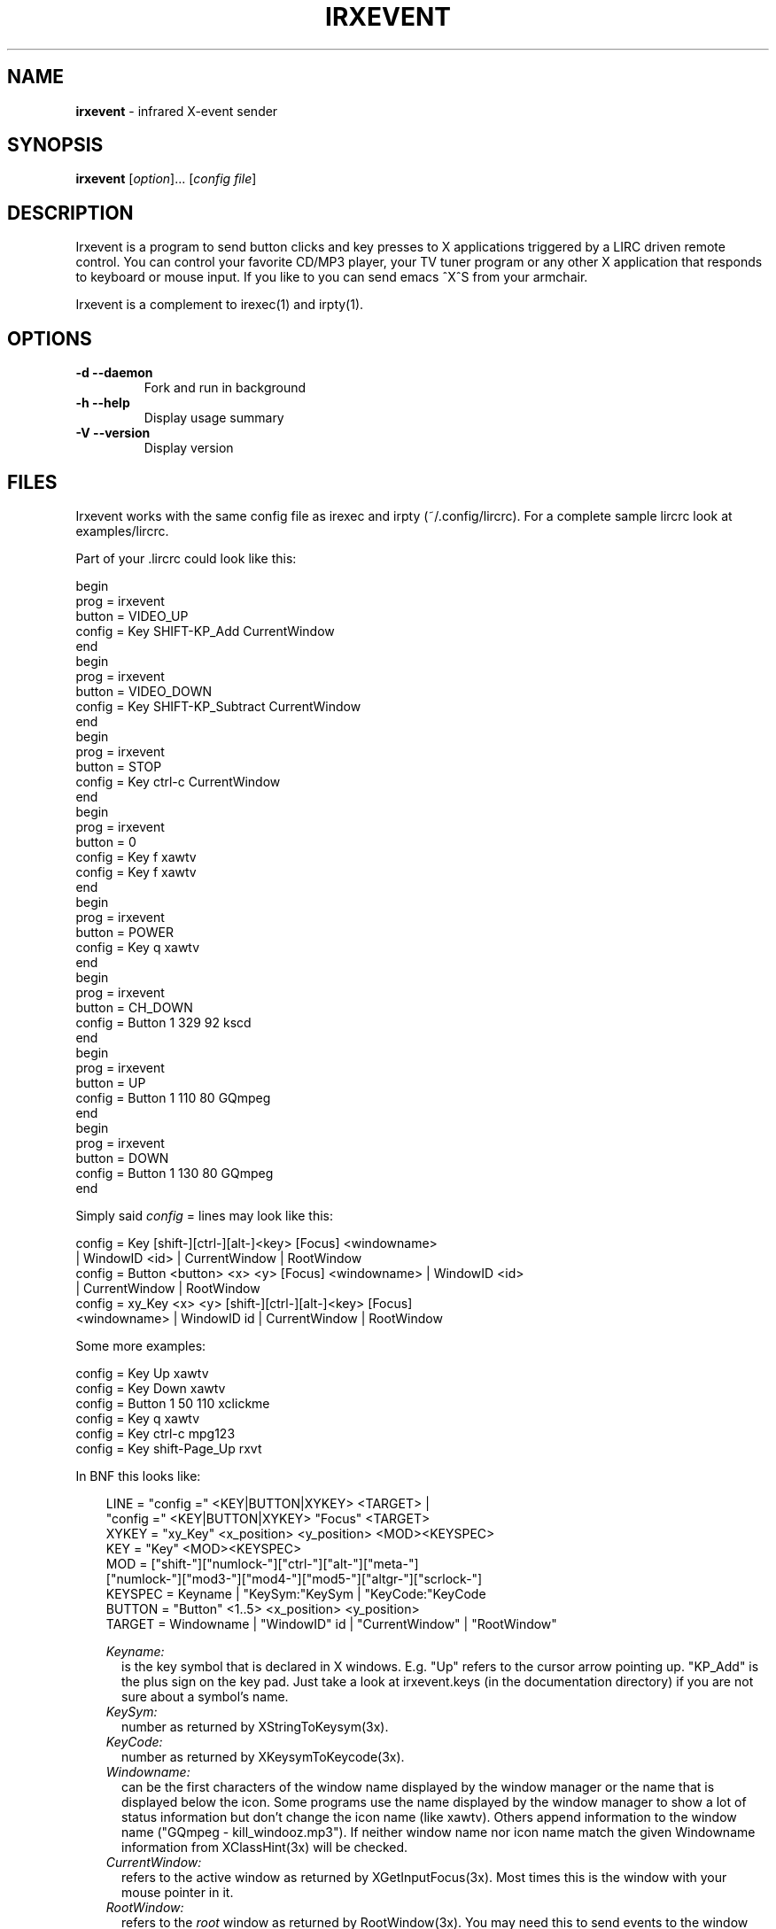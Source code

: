 .TH IRXEVENT "1" "Last change: Aug 2015" "irxevent 0.10.1" "User Commands"
.SH NAME
.P
\fBirxevent\fR - infrared X-event sender
.SH SYNOPSIS
.P
\fBirxevent\fR [\fIoption\fR]... [\fIconfig file\fR]
.SH DESCRIPTION
.P
Irxevent is a program to send button clicks and key presses to X
applications triggered by a LIRC driven remote control. You can control your
favorite CD/MP3 player, your TV tuner program or any other X application
that responds to keyboard or mouse input. If you like to you can send emacs
^X^S from your armchair.

Irxevent is a complement to irexec(1) and irpty(1).
.SH OPTIONS
.TP
\fB\-d\fR \fB\-\-daemon\fR
Fork and run in background
.TP
\fB\-h\fR \fB\-\-help\fR
Display usage summary
.TP
\fB\-V\fR \fB\-\-version\fR
Display version
.SH FILES
.P
Irxevent works with the same config file as irexec and irpty
(~/.config/lircrc). For a complete sample lircrc look at examples/lircrc.
.P
Part of your .lircrc could look like this:

.nf
begin
        prog = irxevent
        button = VIDEO_UP
        config = Key SHIFT\-KP_Add CurrentWindow
end
begin
        prog = irxevent
        button = VIDEO_DOWN
        config = Key SHIFT\-KP_Subtract CurrentWindow
end
begin
        prog = irxevent
        button = STOP
        config = Key ctrl\-c CurrentWindow
end
begin
        prog = irxevent
        button = 0
        config = Key f xawtv
        config = Key f xawtv
end
begin
        prog = irxevent
        button = POWER
        config = Key q xawtv
end
begin
        prog = irxevent
        button = CH_DOWN
        config = Button 1 329 92 kscd
end
begin
        prog = irxevent
        button = UP
        config = Button 1 110 80 GQmpeg
end
begin
        prog = irxevent
        button = DOWN
        config = Button 1 130 80 GQmpeg
end
.fi

Simply said \fIconfig\fR =  lines may look like this:

.nf
config = Key [shift\-][ctrl\-][alt\-]<key> [Focus] <windowname>
        | WindowID <id> | CurrentWindow | RootWindow
config = Button <button> <x> <y> [Focus] <windowname> | WindowID <id>
        | CurrentWindow | RootWindow
config = xy_Key <x> <y> [shift\-][ctrl\-][alt\-]<key> [Focus]
        <windowname> | WindowID id | CurrentWindow | RootWindow
.fi

Some more examples:

.nf
config = Key Up xawtv
config = Key Down xawtv
config = Button 1 50 110 xclickme
config = Key q xawtv
config = Key ctrl\-c mpg123
config = Key shift\-Page_Up rxvt
.fi

In BNF this looks like:

.RS 3
.nf
LINE    = "config =" <KEY|BUTTON|XYKEY> <TARGET> |
          "config =" <KEY|BUTTON|XYKEY> "Focus" <TARGET>
XYKEY   = "xy_Key" <x_position> <y_position> <MOD><KEYSPEC>
KEY     = "Key" <MOD><KEYSPEC>
MOD     = ["shift\-"]["numlock\-"]["ctrl\-"]["alt\-"]["meta\-"]
          ["numlock\-"]["mod3\-"]["mod4\-"]["mod5\-"]["altgr\-"]["scrlock\-"]
KEYSPEC = Keyname | "KeySym:"KeySym | "KeyCode:"KeyCode
BUTTON  = "Button" <1..5> <x_position> <y_position>
TARGET  = Windowname | "WindowID" id | "CurrentWindow" | "RootWindow"
.fi

.I Keyname:
.RS 2
is the key symbol that is declared in X windows. E.g. "Up" refers to the
cursor arrow pointing up. "KP_Add" is the plus sign on the key pad. Just take
a look at irxevent.keys (in the documentation directory) if you are not sure
about a symbol's name.
.RE
.I KeySym:
.RS 2
number as returned by XStringToKeysym(3x).
.RE
.I KeyCode:
.RS 2
number as returned by XKeysymToKeycode(3x).
.RE
.I Windowname:
.RS 2
can be the first characters of the window name displayed by the window manager
or the name that is displayed below the icon. Some programs use the name
displayed by the window manager to show a lot of status information but don't
change the icon name (like xawtv). Others append information to the window
name ("GQmpeg \- kill_windooz.mp3"). If neither window name nor icon name match
the given Windowname information from XClassHint(3x) will be checked.
.RE
.I CurrentWindow:
.RS 2
refers to the active window as returned by XGetInputFocus(3x). Most times this
is the window with your mouse pointer in it.
.RE
.I RootWindow:
.RS 2
refers to the \fIroot\fR window as returned by RootWindow(3x). You may need
this to send events to the window manager.
.RE
.I WindowID id:
.RS 2
refers to the window with window identifier \fIid\fR. \fIid\fR should be a
decimal number. It is useful when irxevent can't find the desired window by
other means.
.RE
.I Focus:
.RS 2
will send the specified event to the given window only if it currently has the
input focus. This of course does not make much sense when combined with
CurrentWindow.
.RE
.RE
.SH TROUBLESHOOTING

If you have problems finding the coordinates for a button click you can try
xev \-id <window_id>. The window_id can be found using xwininfo.

There are programs that do not accept any synthetic X-events by default
because they can cause security problems. Currently xterm and xemacs are known
to ignore events simulated by irxevent.

You can however make xterm accept external events by enabling "Allow
SendEvents" in the "Main Options" (hold down the Ctrl button and press the
left mouse button inside the xterm window). You can as well place this line
into your .Xresources file to change this permanently:

.RS 3
XTerm.vt100.allowSendEvents: true
.RE

Yet another possibility is to start xterm like this:

.RS 3
xterm \-xrm "XTerm.vt100.allowSendEvents: true"
.RE

xemacs will accept events if you set a built-in variable. The following was
taken from the online help:

.RS 3
`x\-allow\-sendevents' is a built-in boolean variable.

Value: t

Documentation:

*Non-nil means to allow synthetic events.  Nil means they are ignored.

Beware: allowing emacs to process SendEvents opens a big security hole.

In order to allow events you have to evaluate this lisp code (press Meta\-x and
enter the following expression):

         (setq x\-allow\-sendevents t)

Placing this line into your .xemacs\-options file should have the same result.
.RE

If you have problems sending events please drop me an email.
.SH AUTHOR
.P
Written by Heinrich Langos <heinrich@mad.scientist.com>.
.SH "SEE ALSO"

.TP
.B xdotool(1)
invoked from irexec(1), xdotool provides a more flexible alternative
to irxevent.
.P
The documentation for \fBlirc\fR
is maintained as html pages. They are located under html/ in the
documentation directory.
